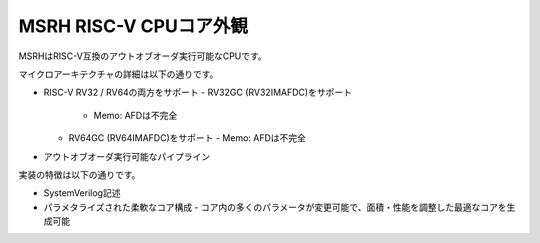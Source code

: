 MSRH RISC-V CPUコア外観
=======================

MSRHはRISC-V互換のアウトオブオーダ実行可能なCPUです。

マイクロアーキテクチャの詳細は以下の通りです。

- RISC-V RV32 / RV64の両方をサポート
  - RV32GC (RV32IMAFDC)をサポート
    - Memo: AFDは不完全
  - RV64GC (RV64IMAFDC)をサポート
    - Memo: AFDは不完全
- アウトオブオーダ実行可能なパイプライン

実装の特徴は以下の通りです。

- SystemVerilog記述
- パラメタライズされた柔軟なコア構成
  - コア内の多くのパラメータが変更可能で、面積・性能を調整した最適なコアを生成可能
